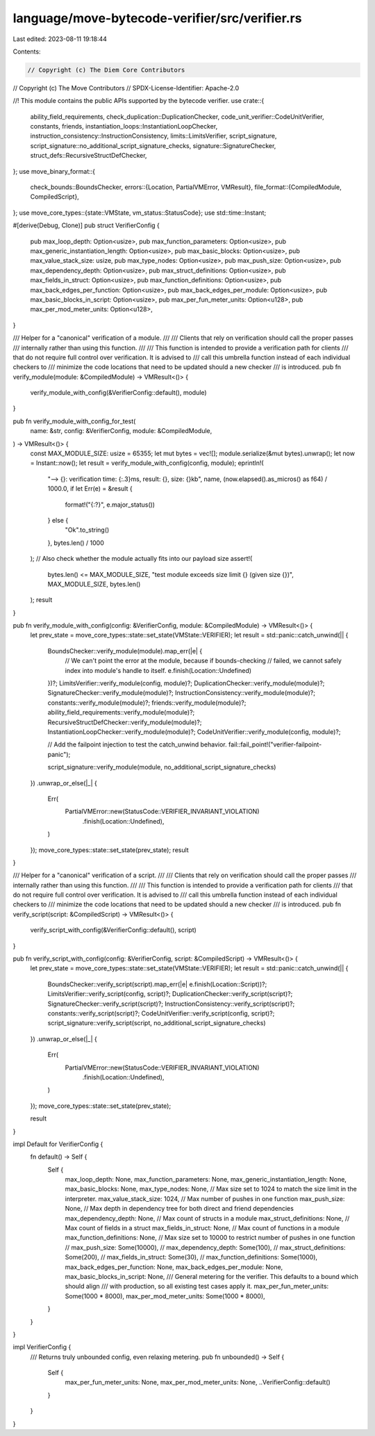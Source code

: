 language/move-bytecode-verifier/src/verifier.rs
===============================================

Last edited: 2023-08-11 19:18:44

Contents:

.. code-block:: rs

    // Copyright (c) The Diem Core Contributors
// Copyright (c) The Move Contributors
// SPDX-License-Identifier: Apache-2.0

//! This module contains the public APIs supported by the bytecode verifier.
use crate::{
    ability_field_requirements, check_duplication::DuplicationChecker,
    code_unit_verifier::CodeUnitVerifier, constants, friends,
    instantiation_loops::InstantiationLoopChecker, instruction_consistency::InstructionConsistency,
    limits::LimitsVerifier, script_signature,
    script_signature::no_additional_script_signature_checks, signature::SignatureChecker,
    struct_defs::RecursiveStructDefChecker,
};
use move_binary_format::{
    check_bounds::BoundsChecker,
    errors::{Location, PartialVMError, VMResult},
    file_format::{CompiledModule, CompiledScript},
};
use move_core_types::{state::VMState, vm_status::StatusCode};
use std::time::Instant;

#[derive(Debug, Clone)]
pub struct VerifierConfig {
    pub max_loop_depth: Option<usize>,
    pub max_function_parameters: Option<usize>,
    pub max_generic_instantiation_length: Option<usize>,
    pub max_basic_blocks: Option<usize>,
    pub max_value_stack_size: usize,
    pub max_type_nodes: Option<usize>,
    pub max_push_size: Option<usize>,
    pub max_dependency_depth: Option<usize>,
    pub max_struct_definitions: Option<usize>,
    pub max_fields_in_struct: Option<usize>,
    pub max_function_definitions: Option<usize>,
    pub max_back_edges_per_function: Option<usize>,
    pub max_back_edges_per_module: Option<usize>,
    pub max_basic_blocks_in_script: Option<usize>,
    pub max_per_fun_meter_units: Option<u128>,
    pub max_per_mod_meter_units: Option<u128>,
}

/// Helper for a "canonical" verification of a module.
///
/// Clients that rely on verification should call the proper passes
/// internally rather than using this function.
///
/// This function is intended to provide a verification path for clients
/// that do not require full control over verification. It is advised to
/// call this umbrella function instead of each individual checkers to
/// minimize the code locations that need to be updated should a new checker
/// is introduced.
pub fn verify_module(module: &CompiledModule) -> VMResult<()> {
    verify_module_with_config(&VerifierConfig::default(), module)
}

pub fn verify_module_with_config_for_test(
    name: &str,
    config: &VerifierConfig,
    module: &CompiledModule,
) -> VMResult<()> {
    const MAX_MODULE_SIZE: usize = 65355;
    let mut bytes = vec![];
    module.serialize(&mut bytes).unwrap();
    let now = Instant::now();
    let result = verify_module_with_config(config, module);
    eprintln!(
        "--> {}: verification time: {:.3}ms, result: {}, size: {}kb",
        name,
        (now.elapsed().as_micros() as f64) / 1000.0,
        if let Err(e) = &result {
            format!("{:?}", e.major_status())
        } else {
            "Ok".to_string()
        },
        bytes.len() / 1000
    );
    // Also check whether the module actually fits into our payload size
    assert!(
        bytes.len() <= MAX_MODULE_SIZE,
        "test module exceeds size limit {} (given size {})",
        MAX_MODULE_SIZE,
        bytes.len()
    );
    result
}

pub fn verify_module_with_config(config: &VerifierConfig, module: &CompiledModule) -> VMResult<()> {
    let prev_state = move_core_types::state::set_state(VMState::VERIFIER);
    let result = std::panic::catch_unwind(|| {
        BoundsChecker::verify_module(module).map_err(|e| {
            // We can't point the error at the module, because if bounds-checking
            // failed, we cannot safely index into module's handle to itself.
            e.finish(Location::Undefined)
        })?;
        LimitsVerifier::verify_module(config, module)?;
        DuplicationChecker::verify_module(module)?;
        SignatureChecker::verify_module(module)?;
        InstructionConsistency::verify_module(module)?;
        constants::verify_module(module)?;
        friends::verify_module(module)?;
        ability_field_requirements::verify_module(module)?;
        RecursiveStructDefChecker::verify_module(module)?;
        InstantiationLoopChecker::verify_module(module)?;
        CodeUnitVerifier::verify_module(config, module)?;

        // Add the failpoint injection to test the catch_unwind behavior.
        fail::fail_point!("verifier-failpoint-panic");

        script_signature::verify_module(module, no_additional_script_signature_checks)
    })
    .unwrap_or_else(|_| {
        Err(
            PartialVMError::new(StatusCode::VERIFIER_INVARIANT_VIOLATION)
                .finish(Location::Undefined),
        )
    });
    move_core_types::state::set_state(prev_state);
    result
}

/// Helper for a "canonical" verification of a script.
///
/// Clients that rely on verification should call the proper passes
/// internally rather than using this function.
///
/// This function is intended to provide a verification path for clients
/// that do not require full control over verification. It is advised to
/// call this umbrella function instead of each individual checkers to
/// minimize the code locations that need to be updated should a new checker
/// is introduced.
pub fn verify_script(script: &CompiledScript) -> VMResult<()> {
    verify_script_with_config(&VerifierConfig::default(), script)
}

pub fn verify_script_with_config(config: &VerifierConfig, script: &CompiledScript) -> VMResult<()> {
    let prev_state = move_core_types::state::set_state(VMState::VERIFIER);
    let result = std::panic::catch_unwind(|| {
        BoundsChecker::verify_script(script).map_err(|e| e.finish(Location::Script))?;
        LimitsVerifier::verify_script(config, script)?;
        DuplicationChecker::verify_script(script)?;
        SignatureChecker::verify_script(script)?;
        InstructionConsistency::verify_script(script)?;
        constants::verify_script(script)?;
        CodeUnitVerifier::verify_script(config, script)?;
        script_signature::verify_script(script, no_additional_script_signature_checks)
    })
    .unwrap_or_else(|_| {
        Err(
            PartialVMError::new(StatusCode::VERIFIER_INVARIANT_VIOLATION)
                .finish(Location::Undefined),
        )
    });
    move_core_types::state::set_state(prev_state);

    result
}

impl Default for VerifierConfig {
    fn default() -> Self {
        Self {
            max_loop_depth: None,
            max_function_parameters: None,
            max_generic_instantiation_length: None,
            max_basic_blocks: None,
            max_type_nodes: None,
            // Max size set to 1024 to match the size limit in the interpreter.
            max_value_stack_size: 1024,
            // Max number of pushes in one function
            max_push_size: None,
            // Max depth in dependency tree for both direct and friend dependencies
            max_dependency_depth: None,
            // Max count of structs in a module
            max_struct_definitions: None,
            // Max count of fields in a struct
            max_fields_in_struct: None,
            // Max count of functions in a module
            max_function_definitions: None,
            // Max size set to 10000 to restrict number of pushes in one function
            // max_push_size: Some(10000),
            // max_dependency_depth: Some(100),
            // max_struct_definitions: Some(200),
            // max_fields_in_struct: Some(30),
            // max_function_definitions: Some(1000),
            max_back_edges_per_function: None,
            max_back_edges_per_module: None,
            max_basic_blocks_in_script: None,
            /// General metering for the verifier. This defaults to a bound which should align
            /// with production, so all existing test cases apply it.
            max_per_fun_meter_units: Some(1000 * 8000),
            max_per_mod_meter_units: Some(1000 * 8000),
        }
    }
}

impl VerifierConfig {
    /// Returns truly unbounded config, even relaxing metering.
    pub fn unbounded() -> Self {
        Self {
            max_per_fun_meter_units: None,
            max_per_mod_meter_units: None,
            ..VerifierConfig::default()
        }
    }
}


